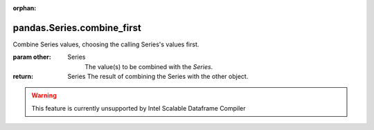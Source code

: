.. _pandas.Series.combine_first:

:orphan:

pandas.Series.combine_first
***************************

Combine Series values, choosing the calling Series's values first.

:param other:
    Series
        The value(s) to be combined with the `Series`.

:return: Series
    The result of combining the Series with the other object.



.. warning::
    This feature is currently unsupported by Intel Scalable Dataframe Compiler

